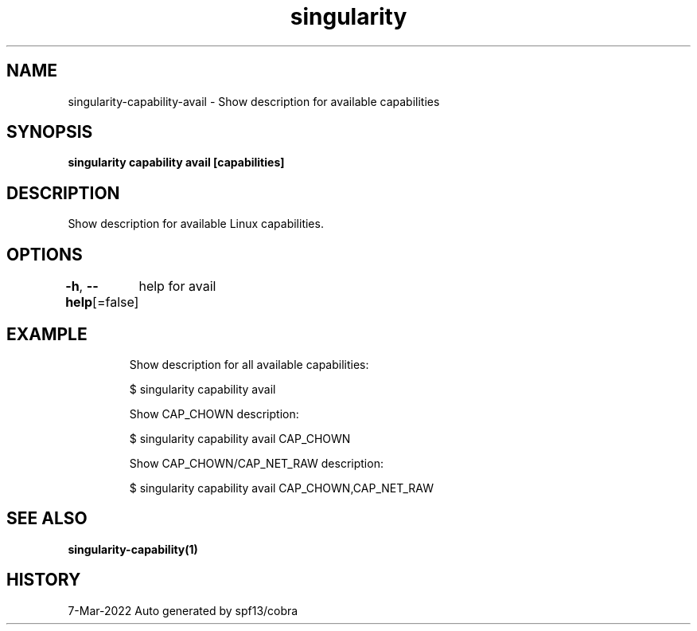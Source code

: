.nh
.TH "singularity" "1" "Mar 2022" "Auto generated by spf13/cobra" ""

.SH NAME
.PP
singularity-capability-avail - Show description for available capabilities


.SH SYNOPSIS
.PP
\fBsingularity capability avail [capabilities]\fP


.SH DESCRIPTION
.PP
Show description for available Linux capabilities.


.SH OPTIONS
.PP
\fB-h\fP, \fB--help\fP[=false]
	help for avail


.SH EXAMPLE
.PP
.RS

.nf

  Show description for all available capabilities:

  $ singularity capability avail

  Show CAP_CHOWN description:

  $ singularity capability avail CAP_CHOWN

  Show CAP_CHOWN/CAP_NET_RAW description:

  $ singularity capability avail CAP_CHOWN,CAP_NET_RAW

.fi
.RE


.SH SEE ALSO
.PP
\fBsingularity-capability(1)\fP


.SH HISTORY
.PP
7-Mar-2022 Auto generated by spf13/cobra
